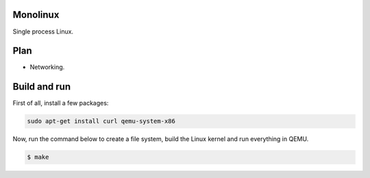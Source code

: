 |buildstatus|_

Monolinux
=========

Single process Linux.

Plan
====

- Networking.

Build and run
=============

First of all, install a few packages:

.. code-block:: text

   sudo apt-get install curl qemu-system-x86

Now, run the command below to create a file system, build the Linux
kernel and run everything in QEMU.

.. code-block:: text

   $ make

.. |buildstatus| image:: https://travis-ci.org/eerimoq/monolinux.svg
.. _buildstatus: https://travis-ci.org/eerimoq/monolinux
